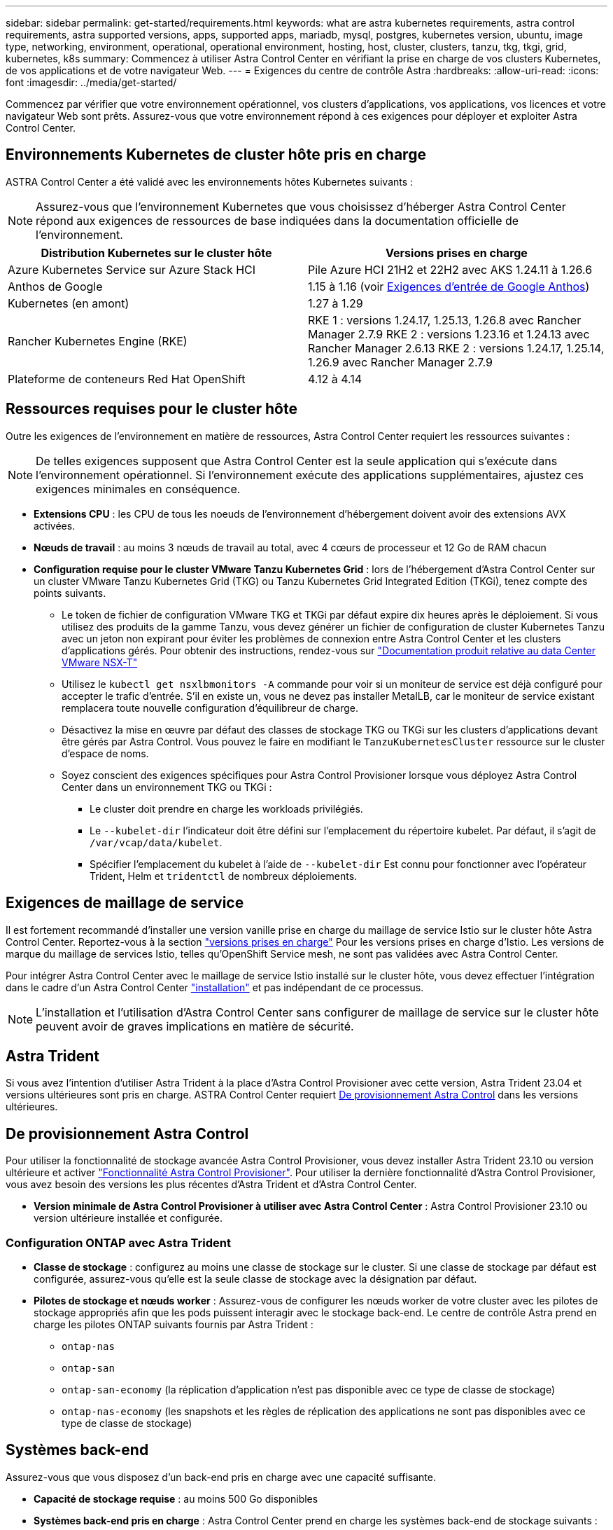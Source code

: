 ---
sidebar: sidebar 
permalink: get-started/requirements.html 
keywords: what are astra kubernetes requirements, astra control requirements, astra supported versions, apps, supported apps, mariadb, mysql, postgres, kubernetes version, ubuntu, image type, networking, environment, operational, operational environment, hosting, host, cluster, clusters, tanzu, tkg, tkgi, grid, kubernetes, k8s 
summary: Commencez à utiliser Astra Control Center en vérifiant la prise en charge de vos clusters Kubernetes, de vos applications et de votre navigateur Web. 
---
= Exigences du centre de contrôle Astra
:hardbreaks:
:allow-uri-read: 
:icons: font
:imagesdir: ../media/get-started/


[role="lead"]
Commencez par vérifier que votre environnement opérationnel, vos clusters d'applications, vos applications, vos licences et votre navigateur Web sont prêts. Assurez-vous que votre environnement répond à ces exigences pour déployer et exploiter Astra Control Center.



== Environnements Kubernetes de cluster hôte pris en charge

ASTRA Control Center a été validé avec les environnements hôtes Kubernetes suivants :


NOTE: Assurez-vous que l'environnement Kubernetes que vous choisissez d'héberger Astra Control Center répond aux exigences de ressources de base indiquées dans la documentation officielle de l'environnement.

|===
| Distribution Kubernetes sur le cluster hôte | Versions prises en charge 


| Azure Kubernetes Service sur Azure Stack HCI | Pile Azure HCI 21H2 et 22H2 avec AKS 1.24.11 à 1.26.6 


| Anthos de Google | 1.15 à 1.16 (voir <<Exigences d'entrée de Google Anthos>>) 


| Kubernetes (en amont) | 1.27 à 1.29 


| Rancher Kubernetes Engine (RKE) | RKE 1 : versions 1.24.17, 1.25.13, 1.26.8 avec Rancher Manager 2.7.9
RKE 2 : versions 1.23.16 et 1.24.13 avec Rancher Manager 2.6.13
RKE 2 : versions 1.24.17, 1.25.14, 1.26.9 avec Rancher Manager 2.7.9 


| Plateforme de conteneurs Red Hat OpenShift | 4.12 à 4.14 
|===


== Ressources requises pour le cluster hôte

Outre les exigences de l'environnement en matière de ressources, Astra Control Center requiert les ressources suivantes :


NOTE: De telles exigences supposent que Astra Control Center est la seule application qui s'exécute dans l'environnement opérationnel. Si l'environnement exécute des applications supplémentaires, ajustez ces exigences minimales en conséquence.

* *Extensions CPU* : les CPU de tous les noeuds de l'environnement d'hébergement doivent avoir des extensions AVX activées.
* *Nœuds de travail* : au moins 3 nœuds de travail au total, avec 4 cœurs de processeur et 12 Go de RAM chacun
* *Configuration requise pour le cluster VMware Tanzu Kubernetes Grid* : lors de l'hébergement d'Astra Control Center sur un cluster VMware Tanzu Kubernetes Grid (TKG) ou Tanzu Kubernetes Grid Integrated Edition (TKGi), tenez compte des points suivants.
+
** Le token de fichier de configuration VMware TKG et TKGi par défaut expire dix heures après le déploiement. Si vous utilisez des produits de la gamme Tanzu, vous devez générer un fichier de configuration de cluster Kubernetes Tanzu avec un jeton non expirant pour éviter les problèmes de connexion entre Astra Control Center et les clusters d'applications gérés. Pour obtenir des instructions, rendez-vous sur https://docs.vmware.com/en/VMware-NSX-T-Data-Center/3.2/nsx-application-platform/GUID-52A52C0B-9575-43B6-ADE2-E8640E22C29F.html["Documentation produit relative au data Center VMware NSX-T"^]
** Utilisez le `kubectl get nsxlbmonitors -A` commande pour voir si un moniteur de service est déjà configuré pour accepter le trafic d'entrée. S'il en existe un, vous ne devez pas installer MetalLB, car le moniteur de service existant remplacera toute nouvelle configuration d'équilibreur de charge.
** Désactivez la mise en œuvre par défaut des classes de stockage TKG ou TKGi sur les clusters d'applications devant être gérés par Astra Control. Vous pouvez le faire en modifiant le `TanzuKubernetesCluster` ressource sur le cluster d'espace de noms.
** Soyez conscient des exigences spécifiques pour Astra Control Provisioner lorsque vous déployez Astra Control Center dans un environnement TKG ou TKGi :
+
*** Le cluster doit prendre en charge les workloads privilégiés.
*** Le `--kubelet-dir` l'indicateur doit être défini sur l'emplacement du répertoire kubelet. Par défaut, il s'agit de `/var/vcap/data/kubelet`.
*** Spécifier l'emplacement du kubelet à l'aide de `--kubelet-dir` Est connu pour fonctionner avec l'opérateur Trident, Helm et `tridentctl` de nombreux déploiements.








== Exigences de maillage de service

Il est fortement recommandé d'installer une version vanille prise en charge du maillage de service Istio sur le cluster hôte Astra Control Center. Reportez-vous à la section https://istio.io/latest/docs/releases/supported-releases/["versions prises en charge"^] Pour les versions prises en charge d'Istio. Les versions de marque du maillage de services Istio, telles qu'OpenShift Service mesh, ne sont pas validées avec Astra Control Center.

Pour intégrer Astra Control Center avec le maillage de service Istio installé sur le cluster hôte, vous devez effectuer l'intégration dans le cadre d'un Astra Control Center link:../get-started/install_acc.html["installation"] et pas indépendant de ce processus.


NOTE: L'installation et l'utilisation d'Astra Control Center sans configurer de maillage de service sur le cluster hôte peuvent avoir de graves implications en matière de sécurité.



== Astra Trident

Si vous avez l'intention d'utiliser Astra Trident à la place d'Astra Control Provisioner avec cette version, Astra Trident 23.04 et versions ultérieures sont pris en charge. ASTRA Control Center requiert <<De provisionnement Astra Control>> dans les versions ultérieures.



== De provisionnement Astra Control

Pour utiliser la fonctionnalité de stockage avancée Astra Control Provisioner, vous devez installer Astra Trident 23.10 ou version ultérieure et activer link:../get-started/enable-acp.html["Fonctionnalité Astra Control Provisioner"]. Pour utiliser la dernière fonctionnalité d'Astra Control Provisioner, vous avez besoin des versions les plus récentes d'Astra Trident et d'Astra Control Center.

* *Version minimale de Astra Control Provisioner à utiliser avec Astra Control Center* : Astra Control Provisioner 23.10 ou version ultérieure installée et configurée.




=== Configuration ONTAP avec Astra Trident

* *Classe de stockage* : configurez au moins une classe de stockage sur le cluster. Si une classe de stockage par défaut est configurée, assurez-vous qu'elle est la seule classe de stockage avec la désignation par défaut.
* *Pilotes de stockage et nœuds worker* : Assurez-vous de configurer les nœuds worker de votre cluster avec les pilotes de stockage appropriés afin que les pods puissent interagir avec le stockage back-end. Le centre de contrôle Astra prend en charge les pilotes ONTAP suivants fournis par Astra Trident :
+
** `ontap-nas`
** `ontap-san`
** `ontap-san-economy` (la réplication d'application n'est pas disponible avec ce type de classe de stockage)
** `ontap-nas-economy` (les snapshots et les règles de réplication des applications ne sont pas disponibles avec ce type de classe de stockage)






== Systèmes back-end

Assurez-vous que vous disposez d'un back-end pris en charge avec une capacité suffisante.

* *Capacité de stockage requise* : au moins 500 Go disponibles
* *Systèmes back-end pris en charge* : Astra Control Center prend en charge les systèmes back-end de stockage suivants :
+
** NetApp ONTAP 9.9.1 ou version ultérieure systèmes AFF, FAS et ASA
** NetApp ONTAP Select 9.9.1 ou version ultérieure
** NetApp Cloud Volumes ONTAP 9.9.1 ou version ultérieure
** (Pour une présentation technique d'Astra Control Center) NetApp ONTAP 9.10.1 ou version ultérieure pour les opérations de protection des données fournies sous forme de présentation technique
** Longhorn 1.5.0 ou version ultérieure
+
*** Nécessite la création manuelle d'un objet VolumeSnapshotClass. Reportez-vous à la https://longhorn.io/docs/1.5.0/snapshots-and-backups/csi-snapshot-support/csi-volume-snapshot-associated-with-longhorn-snapshot/#create-a-csi-volumesnapshot-associated-with-longhorn-snapshot["Documentation Longhorn"^] pour obtenir des instructions.


** NetApp MetroCluster
+
*** Les clusters Kubernetes gérés doivent se trouver dans une configuration étendue.


** Systèmes back-end de stockage disponibles avec les fournisseurs cloud pris en charge






=== Licences ONTAP

Pour utiliser Astra Control Center, vérifiez que vous disposez des licences ONTAP suivantes, en fonction de ce que vous devez accomplir :

* FlexClone
* SnapMirror : en option. Elle est nécessaire uniquement pour la réplication vers des systèmes distants à l'aide de la technologie SnapMirror. Reportez-vous à la section https://docs.netapp.com/us-en/ontap/data-protection/snapmirror-licensing-concept.html["Informations sur la licence SnapMirror"^].
* Licence S3 : en option. Nécessaire uniquement pour les compartiments ONTAP S3


Pour vérifier si votre système ONTAP dispose des licences requises, reportez-vous à la section https://docs.netapp.com/us-en/ontap/system-admin/manage-licenses-concept.html["Gérer les licences ONTAP"^].



=== NetApp MetroCluster

Lorsque vous utilisez NetApp MetroCluster comme système back-end de stockage, vous devez effectuer les opérations suivantes :

* Spécifier une LIF de gestion de SVM en tant qu'option back-end dans le pilote Astra Trident que vous utilisez
* Vérifiez que vous disposez de la licence ONTAP appropriée


Pour configurer le LIF MetroCluster, reportez-vous aux options et exemples suivants pour chaque pilote :

* https://docs.netapp.com/us-en/trident/trident-use/ontap-san-examples.html["SAN"^]
* https://docs.netapp.com/us-en/trident/trident-use/ontap-nas-examples.html["NAS"^]




== Licence Astra Control Center

ASTRA Control Center requiert une licence Astra Control Center. Lorsque vous installez Astra Control Center, une licence d'évaluation intégrée de 90 jours pour 4,800 UC est déjà activée. Si vous avez besoin de davantage de capacité ou de conditions d'évaluation différentes, ou si vous souhaitez effectuer une mise à niveau vers une licence complète, vous pouvez obtenir une autre licence d'évaluation ou une licence complète auprès de NetApp. Vous devez disposer d'une licence pour protéger vos applications et vos données.

Vous pouvez essayer Astra Control Center en vous inscrivant pour un essai gratuit. Vous pouvez vous inscrire en vous inscrivant link:https://bluexp.netapp.com/astra-register["ici"^].

Pour configurer la licence, reportez-vous à la section link:add-license.html["utilisez une licence d'essai gratuite de 90 jours"].

Pour en savoir plus sur le fonctionnement des licences, reportez-vous à la section link:../concepts/licensing.html["Licences"].



== Configuration réseau requise

Configurez votre environnement opérationnel pour vous assurer qu'Astra Control Center peut communiquer correctement. Les configurations réseau suivantes sont requises :

* *Adresse FQDN* : vous devez avoir une adresse FQDN pour Astra Control Center.
* *Accès à Internet* : vous devez déterminer si vous avez un accès extérieur à Internet. Si ce n'est pas le cas, certaines fonctionnalités peuvent être limitées, telles que l'envoi de packs de support au https://mysupport.netapp.com/site/["Site de support NetApp"^].
* *Port Access* : l'environnement opérationnel qui héberge Astra Control Center communique avec les ports TCP suivants. Veillez à ce que ces ports soient autorisés par le biais de pare-feu et configurez des pare-feu pour autoriser tout trafic de sortie HTTPS provenant du réseau Astra. Certains ports nécessitent une connectivité entre l'environnement hébergeant le centre de contrôle Astra et chaque cluster géré (le cas échéant).



NOTE: Vous pouvez déployer Astra Control Center dans un cluster Kubernetes à double pile, et Astra Control Center peut gérer les applications et les systèmes back-end de stockage qui ont été configurés pour un fonctionnement à double pile. Pour plus d'informations sur la configuration requise pour les clusters à double pile, consultez le https://kubernetes.io/docs/concepts/services-networking/dual-stack/["Documentation Kubernetes"^].

|===
| Source | Destination | Port | Protocole | Objectif 


| PC client | Centre de contrôle Astra | 443 | HTTPS | Accès à l'interface utilisateur / à l'API : assurez-vous que ce port est ouvert dans les deux sens entre Astra Control Center et le système utilisé pour accéder à Astra Control Center 


| Consommateurs de metrics | Nœud de travail Astra Control Center | 9090 | HTTPS | Communication de données de metrics : assurez-vous que chaque cluster géré peut accéder à ce port sur le cluster hébergeant Astra Control Center (communication bidirectionnelle requise). 


| Centre de contrôle Astra | Fournisseur de compartiments de stockage Amazon S3 | 443 | HTTPS | Communications de stockage Amazon S3 


| Centre de contrôle Astra | NetApp AutoSupport  | 443 | HTTPS | Communication avec NetApp AutoSupport 


| Centre de contrôle Astra | Cluster Kubernetes géré | 443/6443
*REMARQUE* : le port utilisé par le cluster géré peut varier en fonction du cluster. Consultez la documentation fournie par le fournisseur du logiciel du cluster. | HTTPS | Communication avec le cluster géré : assurez-vous que ce port est ouvert des deux manières entre le cluster hébergeant Astra Control Center et chaque cluster géré 
|===


== Entrée pour les clusters Kubernetes sur site

Vous pouvez choisir le type d'entrée de réseau utilisé par le centre de contrôle Astra. Par défaut, Astra Control Center déploie la passerelle Astra Control Center (service/trafik) comme ressource à l'échelle du cluster. Astra Control Center prend également en charge l'utilisation d'un équilibreur de charge de service, s'ils sont autorisés dans votre environnement. Si vous préférez utiliser un équilibreur de charge de service et que vous n'avez pas encore configuré, vous pouvez utiliser l'équilibreur de charge MetalLB pour attribuer automatiquement une adresse IP externe au service. Dans la configuration du serveur DNS interne, pointez le nom DNS choisi pour Astra Control Center vers l'adresse IP à équilibrage de charge.


NOTE: L'équilibreur de charge doit utiliser une adresse IP située dans le même sous-réseau que les adresses IP du nœud de travail de l'Astra Control Center.

Pour plus d'informations, reportez-vous à la section link:../get-started/install_acc.html#set-up-ingress-for-load-balancing["Configurer l'entrée pour l'équilibrage de charge"].



=== Exigences d'entrée de Google Anthos

Lorsque vous hébergez Astra Control Center sur un cluster Google Anthos, notez que Google Anthos inclut par défaut l'équilibreur de charge MetalLB et le service d'entrée Istio, ce qui vous permet d'utiliser simplement les fonctionnalités d'entrée génériques d'Astra Control Center lors de l'installation. Reportez-vous à la section link:install_acc.html#configure-astra-control-center["Documentation d'installation d'Astra Control Center"] pour plus d'informations.



== Navigateurs Web pris en charge

Astra Control Center prend en charge les versions récentes de Firefox, Safari et Chrome avec une résolution minimale de 1280 x 720.



== Exigences supplémentaires relatives aux clusters d'applications

Gardez à l'esprit ces exigences si vous prévoyez d'utiliser ces caractéristiques du centre de contrôle Astra :

* *Configuration requise pour le cluster d'applications* : link:../get-started/prep-for-cluster-management.html["Exigences de gestion du cluster"]
+
** * Exigences des applications gérées* : link:../use/manage-apps.html#application-management-requirements["De gestion des applications"]
** *Exigences supplémentaires pour la réplication des applications* : link:../use/replicate_snapmirror.html#replication-prerequisites["Conditions préalables à la réplication"]






== Et la suite

Afficher le link:quick-start.html["démarrage rapide"] présentation.
